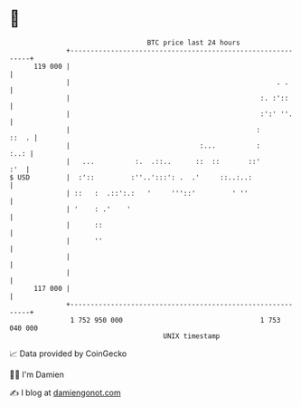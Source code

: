 * 👋

#+begin_example
                                     BTC price last 24 hours                    
                 +------------------------------------------------------------+ 
         119 000 |                                                            | 
                 |                                                   . .      | 
                 |                                               :. :'::      | 
                 |                                               :':' ''.     | 
                 |                                              :       ::  . | 
                 |                                :...          :        :..: | 
                 |   ...          :.  .::..      ::  ::       ::'         :'  | 
   $ USD         |  :'::         :''..':::': .  .'     ::..:..:               | 
                 | ::   :  .::':.:   '     '''::'         ' ''                | 
                 | '    : .'    '                                             | 
                 |      ::                                                    | 
                 |      ''                                                    | 
                 |                                                            | 
                 |                                                            | 
         117 000 |                                                            | 
                 +------------------------------------------------------------+ 
                  1 752 950 000                                  1 753 040 000  
                                         UNIX timestamp                         
#+end_example
📈 Data provided by CoinGecko

🧑‍💻 I'm Damien

✍️ I blog at [[https://www.damiengonot.com][damiengonot.com]]
